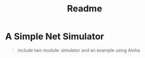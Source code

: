 #+TITLE: Readme

* A Simple Net Simulator
#+begin_quote
include two module: simulator and an example using Aloha
#+end_quote
